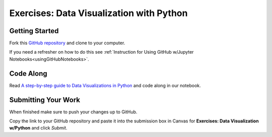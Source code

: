Exercises: Data Visualization with Python
=========================================

Getting Started
---------------

Fork this `GitHub repository <https://github.com/launchcodeeducation/DataVisualizationPython>`__ and clone to your computer. 

If you need a refresher on how to do this see :ref:`Instruction for Using GitHub w/Jupyter Notebooks<usingGitHubNotebooks>`.

Code Along
----------

Read `A step-by-step guide to Data Visualizations in Python <https://medium.com/codex/step-by-step-guide-to-data-visualizations-in-python-b322129a1540>`__ and code along in our notebook.

Submitting Your Work
--------------------

When finished make sure to push your changes up to GitHub. 

Copy the link to your GitHub repository and paste it into the submission box in Canvas for **Exercises: Data Visualization w/Python** and click *Submit*. 
